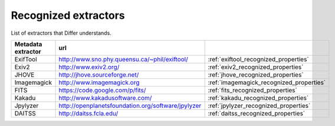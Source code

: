 Recognized extractors
------------------------------------------------------------

List of extractors that Differ understands.

.. list-table::
   :header-rows: 1
   :widths: 30 30 30

   * - Metadata extractor
     - url
     - 

   * - ExifTool
     - http://www.sno.phy.queensu.ca/~phil/exiftool/
     - :ref:`exiftool_recognized_properties`

   * - Exiv2
     - http://www.exiv2.org/
     - :ref:`exiv2_recognized_properties`

   * - JHOVE
     - http://jhove.sourceforge.net/
     - :ref:`jhove_recognized_properties`

   * - Imagemagick
     - http://www.imagemagick.org
     - :ref:`imagemagick_recognized_properties`

   * - FITS
     - https://code.google.com/p/fits/
     - :ref:`fits_recognized_properties`

   * - Kakadu
     - http://www.kakadusoftware.com/
     - :ref:`kakadu_recognized_properties`

   * - Jpylyzer
     - http://openplanetsfoundation.org/software/jpylyzer
     - :ref:`jpylyzer_recognized_properties`

   * - DAITSS
     - http://daitss.fcla.edu/
     - :ref:`daitss_recognized_properties`




